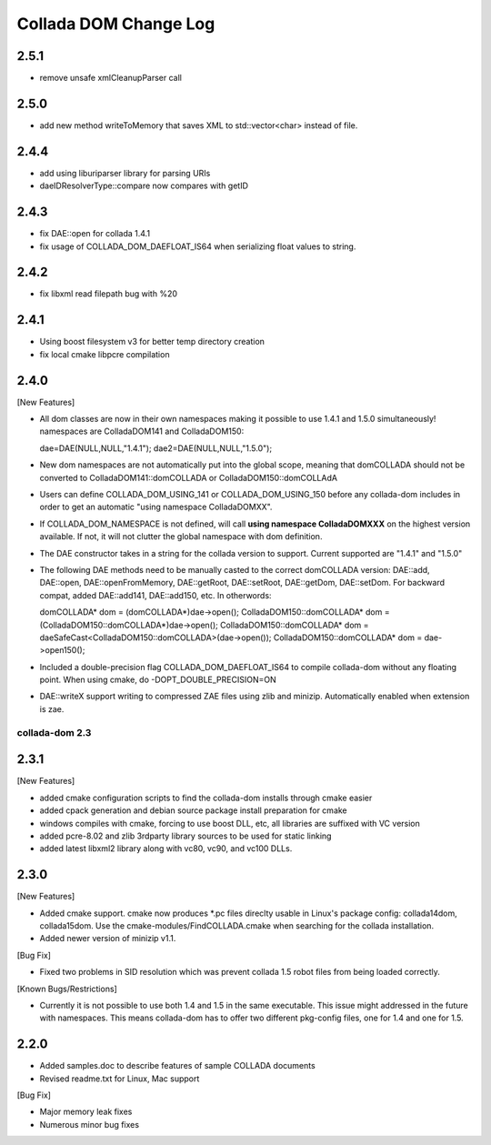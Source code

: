 Collada DOM Change Log
----------------------

2.5.1
=====

- remove unsafe xmlCleanupParser call
  
2.5.0
=====

- add new method writeToMemory that saves XML to std::vector<char> instead of file.

2.4.4
=====

- add using liburiparser library for parsing URIs

- daeIDResolverType::compare now compares with getID
  
2.4.3
=====

- fix DAE::open for collada 1.4.1

- fix usage of COLLADA_DOM_DAEFLOAT_IS64 when serializing float values to string.

2.4.2
=====

- fix libxml read filepath bug with %20

2.4.1
=====

- Using boost filesystem v3 for better temp directory creation

- fix local cmake libpcre compilation

2.4.0
=====

[New Features]

- All dom classes are now in their own namespaces making it possible to use 1.4.1 and 1.5.0 simultaneously! namespaces are ColladaDOM141 and ColladaDOM150::

  dae=DAE(NULL,NULL,"1.4.1");
  dae2=DAE(NULL,NULL,"1.5.0");

- New dom namespaces are not automatically put into the global scope, meaning that domCOLLADA should not be converted to ColladaDOM141::domCOLLADA or ColladaDOM150::domCOLLAdA

- Users can define COLLADA_DOM_USING_141 or COLLADA_DOM_USING_150 before any collada-dom includes in order to get an automatic "using namespace ColladaDOMXX".

- If COLLADA_DOM_NAMESPACE is not defined, will call **using namespace ColladaDOMXXX** on the highest version available. If not, it will not clutter the global namespace with dom definition.

- The DAE constructor takes in a string for the collada version to support. Current supported are "1.4.1" and "1.5.0"

- The following DAE methods need to be manually casted to the correct domCOLLADA version: DAE::add, DAE::open, DAE::openFromMemory, DAE::getRoot, DAE::setRoot, DAE::getDom, DAE::setDom. For backward compat, added DAE::add141, DAE::add150, etc. In otherwords::

  domCOLLADA* dom = (domCOLLADA*)dae->open();
  ColladaDOM150::domCOLLADA* dom = (ColladaDOM150::domCOLLADA*)dae->open();
  ColladaDOM150::domCOLLADA* dom = daeSafeCast<ColladaDOM150::domCOLLADA>(dae->open());
  ColladaDOM150::domCOLLADA* dom = dae->open150();

- Included a double-precision flag COLLADA_DOM_DAEFLOAT_IS64 to compile collada-dom without any floating point. When using cmake, do -DOPT_DOUBLE_PRECISION=ON

- DAE::writeX support writing to compressed ZAE files using zlib and minizip. Automatically enabled when extension is zae.

---------------
collada-dom 2.3
---------------

2.3.1
=====

[New Features]

- added cmake configuration scripts to find the collada-dom installs through cmake easier

- added cpack generation and debian source package install preparation for cmake

- windows compiles with cmake, forcing to use boost DLL, etc, all libraries are suffixed with VC version

- added pcre-8.02 and zlib 3rdparty library sources to be used for static linking

- added latest libxml2 library along with vc80, vc90, and vc100 DLLs.

2.3.0
=====

[New Features]

- Added cmake support. cmake now produces *.pc files direclty usable in Linux's package config: collada14dom, collada15dom. Use the cmake-modules/FindCOLLADA.cmake when searching for the collada installation.

- Added newer version of minizip v1.1. 

[Bug Fix]

- Fixed two problems in SID resolution which was prevent collada 1.5 robot files from being loaded correctly.


[Known Bugs/Restrictions]

- Currently it is not possible to use both 1.4 and 1.5 in the same executable. This issue might addressed in the future with namespaces. This means collada-dom has to offer two different pkg-config files, one for 1.4 and one for 1.5.

2.2.0
=====

- Added samples.doc to describe features of sample COLLADA documents

- Revised readme.txt for Linux, Mac support


[Bug Fix]

- Major memory leak fixes

- Numerous minor bug fixes 
